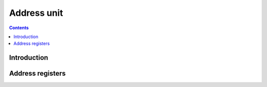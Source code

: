 .. _vp1-address:

============
Address unit
============

.. contents::

.. todo:: write me


Introduction
============

.. todo:: write me


.. _vp1-reg-address:

Address registers
=================

.. todo:: write me
